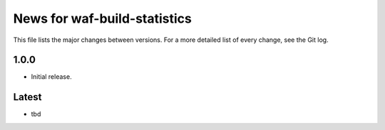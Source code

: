 News for waf-build-statistics
=============================

This file lists the major changes between versions. For a more detailed list
of every change, see the Git log.

1.0.0
-----
* Initial release.

Latest
------
* tbd
